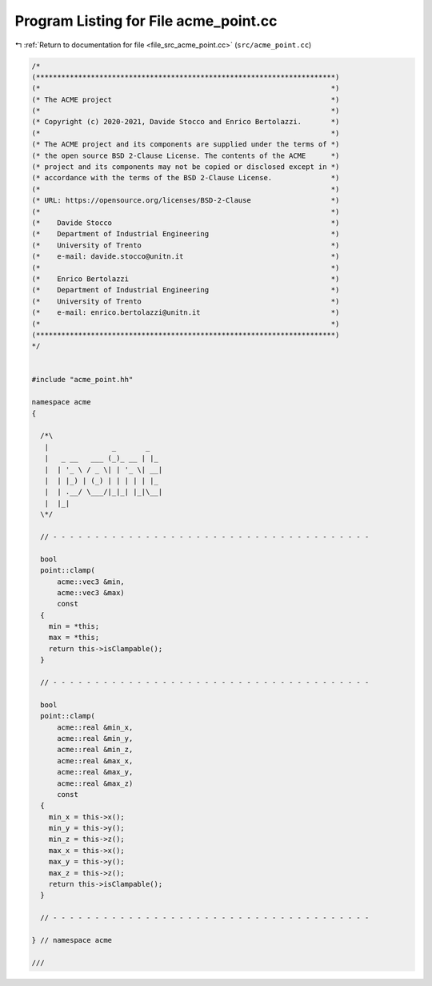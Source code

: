 
.. _program_listing_file_src_acme_point.cc:

Program Listing for File acme_point.cc
======================================

|exhale_lsh| :ref:`Return to documentation for file <file_src_acme_point.cc>` (``src/acme_point.cc``)

.. |exhale_lsh| unicode:: U+021B0 .. UPWARDS ARROW WITH TIP LEFTWARDS

.. code-block:: cpp

   /*
   (***********************************************************************)
   (*                                                                     *)
   (* The ACME project                                                    *)
   (*                                                                     *)
   (* Copyright (c) 2020-2021, Davide Stocco and Enrico Bertolazzi.       *)
   (*                                                                     *)
   (* The ACME project and its components are supplied under the terms of *)
   (* the open source BSD 2-Clause License. The contents of the ACME      *)
   (* project and its components may not be copied or disclosed except in *)
   (* accordance with the terms of the BSD 2-Clause License.              *)
   (*                                                                     *)
   (* URL: https://opensource.org/licenses/BSD-2-Clause                   *)
   (*                                                                     *)
   (*    Davide Stocco                                                    *)
   (*    Department of Industrial Engineering                             *)
   (*    University of Trento                                             *)
   (*    e-mail: davide.stocco@unitn.it                                   *)
   (*                                                                     *)
   (*    Enrico Bertolazzi                                                *)
   (*    Department of Industrial Engineering                             *)
   (*    University of Trento                                             *)
   (*    e-mail: enrico.bertolazzi@unitn.it                               *)
   (*                                                                     *)
   (***********************************************************************)
   */
   
   
   #include "acme_point.hh"
   
   namespace acme
   {
   
     /*\
      |               _       _   
      |   _ __   ___ (_)_ __ | |_ 
      |  | '_ \ / _ \| | '_ \| __|
      |  | |_) | (_) | | | | | |_ 
      |  | .__/ \___/|_|_| |_|\__|
      |  |_|                      
     \*/
   
     // - - - - - - - - - - - - - - - - - - - - - - - - - - - - - - - - - - - - - -
   
     bool
     point::clamp(
         acme::vec3 &min,
         acme::vec3 &max)
         const
     {
       min = *this;
       max = *this;
       return this->isClampable();
     }
   
     // - - - - - - - - - - - - - - - - - - - - - - - - - - - - - - - - - - - - - -
   
     bool
     point::clamp(
         acme::real &min_x,
         acme::real &min_y,
         acme::real &min_z,
         acme::real &max_x,
         acme::real &max_y,
         acme::real &max_z)
         const
     {
       min_x = this->x();
       min_y = this->y();
       min_z = this->z();
       max_x = this->x();
       max_y = this->y();
       max_z = this->z();
       return this->isClampable();
     }
   
     // - - - - - - - - - - - - - - - - - - - - - - - - - - - - - - - - - - - - - -
   
   } // namespace acme
   
   ///
